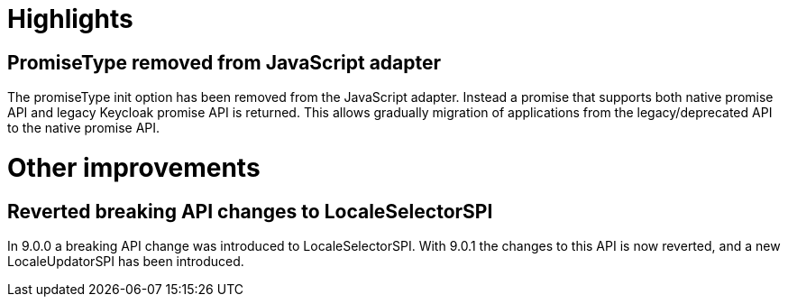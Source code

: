 = Highlights

== PromiseType removed from JavaScript adapter

The promiseType init option has been removed from the JavaScript adapter. Instead a promise that supports
both native promise API and legacy Keycloak promise API is returned. This allows gradually migration of
applications from the legacy/deprecated API to the native promise API.

= Other improvements

== Reverted breaking API changes to LocaleSelectorSPI

In 9.0.0 a breaking API change was introduced to LocaleSelectorSPI. With 9.0.1 the changes to
this API is now reverted, and a new LocaleUpdatorSPI has been introduced.